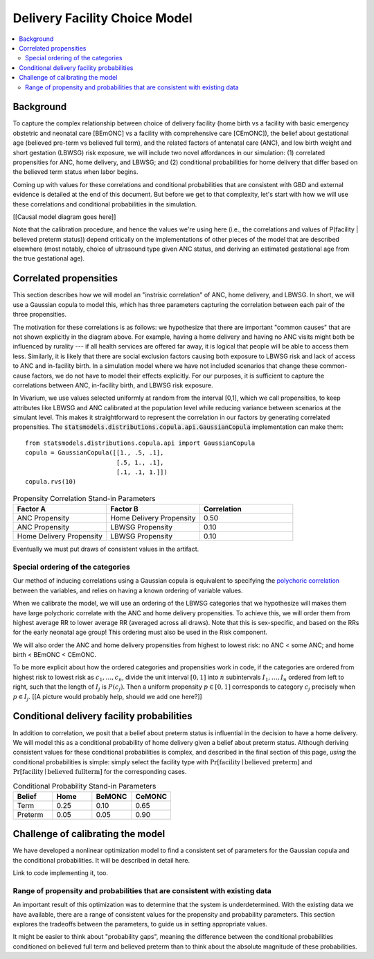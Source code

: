 .. _2024_facility_model_vivarium_mncnh_portfolio:

Delivery Facility Choice Model
==============================

.. contents::
  :local:
  :depth: 2


Background
----------

To capture the complex relationship between choice of delivery facility (home birth vs a facility with basic emergency obstetric and neonatal care [BEmONC] vs a facility with comprehensive care [CEmONC]), the belief about gestational age (believed pre-term vs believed full term), and the related factors of antenatal care (ANC), and low birth weight and short gestation (LBWSG) risk exposure, we will include two novel affordances in our simulation: (1) correlated propensities for ANC, home delivery, and LBWSG; and (2) conditional probabilities for home delivery that differ based on the believed term status when labor begins.

Coming up with values for these correlations and conditional probabilities that are consistent with GBD and external evidence is detailed at the end of this document.  But before we get to that complexity, let's start with how we will use these correlations and conditional probabilities in the simulation.

[[Causal model diagram goes here]]

Note that the calibration procedure, and hence the values we're using here (i.e., the correlations and values of P(facility | believed preterm status)) depend critically on the implementations of other pieces of the model that are described elsewhere (most notably, choice of ultrasound type given ANC status, and deriving an estimated gestational age from the true gestational age).

Correlated propensities
-----------------------

This section describes how we will model an "instrisic correlation" of ANC, home delivery, and LBWSG.  In short, we will use a Gaussian copula to model this, which has three parameters capturing the correlation between each pair of the three propensities.

The motivation for these correlations is as follows: we hypothesize that there are important "common causes" that are not shown explicitly in the diagram above.  For example, having a home delivery and having no ANC visits might both be influenced by rurality --- if all health services are offered far away, it is logical that people will be able to access them less.
Similarly, it is likely that there are social exclusion factors causing both exposure to LBWSG risk and lack of access to ANC and in-facility birth.
In a simulation model where we have not included scenarios that change these common-cause factors, we do not have to model their effects explicitly.
For our purposes, it is sufficient to capture the correlations between ANC, in-facility birth, and LBWSG risk exposure.

In Vivarium, we use values selected uniformly at random from the interval [0,1], which we call propensities, to keep attributes like LBWSG and ANC calibrated at the population level while reducing variance between scenarios at the simulant level.  This makes it straightforward to represent the correlation in our factors by generating correlated propensities. The :code:`statsmodels.distributions.copula.api.GaussianCopula` implementation can make them::

    from statsmodels.distributions.copula.api import GaussianCopula
    copula = GaussianCopula([[1., .5, .1],
                             [.5, 1., .1],
                             [.1, .1, 1.]])
    copula.rvs(10)

.. list-table:: Propensity Correlation Stand-in Parameters
   :header-rows: 1
   :widths: 20 20 20

   * - Factor A
     - Factor B
     - Correlation
   * - ANC Propensity
     - Home Delivery Propensity
     - 0.50
   * - ANC Propensity
     - LBWSG Propensity
     - 0.10
   * - Home Delivery Propensity
     - LBWSG Propensity
     - 0.10

Eventually we must put draws of consistent values in the artifact.

Special ordering of the categories
~~~~~~~~~~~~~~~~~~~~~~~~~~~~~~~~~~

Our method of inducing correlations using a Gaussian copula is equivalent to specifying the `polychoric correlation <https://en.wikipedia.org/wiki/Polychoric_correlation>`_ between the variables, and relies on having a known ordering of variable values.

When we calibrate the model, we will use an ordering of the LBWSG categories that we hypothesize will makes them have large polychoric correlate with the ANC and home delivery propensities.  To achieve this, we will order them from highest average RR to lower average RR (averaged across all draws).  Note that this is sex-specific, and based on the RRs for the early neonatal age group!  This ordering must also be used in the Risk component.

We will also order the ANC and home delivery propensities from highest to lowest risk: no ANC < some ANC; and home birth < BEmONC < CEmONC.

To be more explicit about how the ordered categories and propensities work in code, if the categories are ordered from highest risk to lowest risk as :math:`c_1, \dotsc, c_n`, divide the unit interval :math:`[0,1]` into :math:`n` subintervals :math:`I_1, \dotsc, I_n` ordered from left to right, such that the length of :math:`I_j` is :math:`P(c_j)`. Then a uniform propensity :math:`p \in [0,1]` corresponds to category :math:`c_j` precisely when :math:`p \in I_j`. [[A picture would probably help, should we add one here?]]


Conditional delivery facility probabilities
--------------------------------------------

In addition to correlation, we posit that a belief about preterm status is influential in the decision to have a home delivery.  We will model this as a conditional probability of home delivery given a belief about preterm status.  Although deriving consistent values for these conditional probabilities is complex, and described in the final section of this page, *using* the conditional probabilities is simple: simply select the facility type with :math:`\text{Pr}[\text{facility}\mid\text{believed preterm}]` and :math:`\text{Pr}[\text{facility}\mid\text{believed fullterm}]` for the corresponding cases.

.. list-table:: Conditional Probability Stand-in Parameters
   :header-rows: 1
   :widths: 20 20 20 20

   * - Belief
     - Home
     - BeMONC
     - CeMONC
   * - Term
     - 0.25
     - 0.10
     - 0.65
   * - Preterm
     - 0.05
     - 0.05
     - 0.90

Challenge of calibrating the model
----------------------------------

We have developed a nonlinear optimization model to find a consistent set of parameters for the Gaussian copula and the conditional probabilities.
It will be described in detail here.

Link to code implementing it, too.


Range of propensity and probabilities that are consistent with existing data
~~~~~~~~~~~~~~~~~~~~~~~~~~~~~~~~~~~~~~~~~~~~~~~~~~~~~~~~~~~~~~~~~~~~~~~~~~~~

An important result of this optimization was to determine that the system is underdetermined.  With the existing data we have available, there are a range of consistent values for the propensity and probability parameters.  This section explores the tradeoffs between the parameters, to guide us in setting appropriate values.

It might be easier to think about "probability gaps", meaning the difference between the conditional probabilities conditioned on believed full term and believed preterm than to think about the absolute magnitude of these probabilities.
